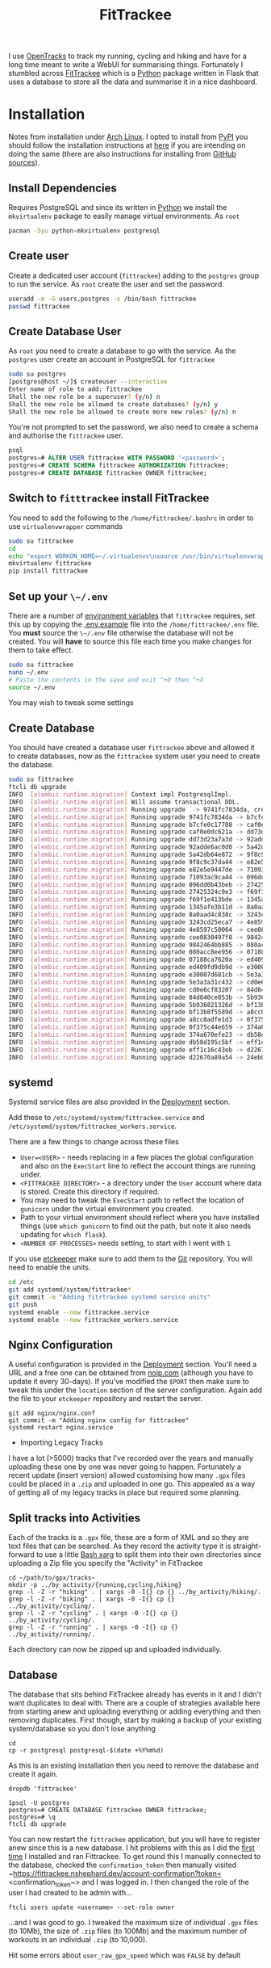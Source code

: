 :PROPERTIES:
:ID:       d9c960c2-71b6-45e6-b388-dcd07b9da3e1
:mtime:    20250224202433 20250224081624 20250223214102 20250223190038 20240812084832 20240602222241 20240601082743 20230730204045 20230730112159
:ctime:    20230730112159
:END:
#+TITLE: FitTrackee
#+FILETAGS: :python:postgresql:gpx:tracking:

I use [[https://github.com/OpenTracksApp/OpenTracks][OpenTracks]] to track my running, cycling and hiking and have for a long time meant to write a WebUI for summarising
things. Fortunately I stumbled across [[https://samr1.github.io/FitTrackee/en/][FitTrackee]] which is a [[id:5b5d1562-ecb4-4199-b530-e7993723e112][Python]] package written in Flask that uses a database to
store all the data and summarise it in a nice dashboard.


* Installation

Notes from installation under [[id:a53fa3c5-f091-4715-a1a4-a94071407abf][Arch Linux]]. I opted to install from [[https://pypi.org][PyPI]] you should follow the installation instructions
at [[https://samr1.github.io/FitTrackee/en/installation.html#from-pypi][here]] if you are intending on doing the same (there are also instructions for installing from [[https://samr1.github.io/FitTrackee/en/installation.html#from-sources][GitHub sources]]).

** Install Dependencies

Requires PostgreSQL and since its written in [[id:5b5d1562-ecb4-4199-b530-e7993723e112][Python]] we install the ~mkvirtualenv~ package to easily manage virtual
environments. As ~root~

#+begin_src bash
pacman -Syu python-mkvirtualenv postgresql
#+end_src

** Create user

Create a dedicated user account (~fittrackee~) adding to the ~postgres~ group to run the service. As ~root~ create the
user and set the password.

#+begin_src bash
useradd -m -G users,postgres -s /bin/bash fittrackee
passwd fittrackee
#+end_src

** Create Database User

As ~root~ you need to create a database to go with the service. As the ~postgres~ user create an account in PostgreSQL
    for ~fittrackee~

#+begin_src bash
sudo su postgres
[postgres@host ~/]$ createuser --interactive
Enter name of role to add: fittrackee
Shall the new role be a superuser? (y/n) n
Shall the new role be allowed to create databases? (y/n) y
Shall the new role be allowed to create more new roles? (y/n) n
#+end_src

You're not prompted to set the password, we also need to create a schema and authorise the ~fittrackee~ user.

#+begin_src sql
psql
postgres=# ALTER USER fittrackee WITH PASSWORD '<password>';
postgres=# CREATE SCHEMA fittrackee AUTHORIZATION fittrackee;
postgres=# CREATE DATABASE fittrackee OWNER fittrackee;
    #+end_src


** Switch to ~fitttrackee~ install FitTrackee

You need to add the following to the ~/home/fittrackee/.bashrc~ in order to use ~virtualenvwrapper~ commands


#+begin_src bash
sudo su fittrackee
cd
echo "export WORKON_HOME=~/.virtualenvs\nsource /usr/bin/virtualenvwrapper.sh" >> ~.bashrc
mkvirtualenv fittrackee
pip install fittrackee
#+end_src


** Set up your ~\~/.env~

There are a number of [[https://samr1.github.io/FitTrackee/en/installation.html#environment-variables][environment variables]] that ~fittrackee~ requires, set this up by copying the [[https://github.com/SamR1/FitTrackee/blob/master/.env.example#L4][.env.example]] file
into the ~/home/fittrackee/.env~ file. You **must** source the ~\~/.env~ file otherwise the database will not be
created. You will **have** to source this file each time you make changes for them to take effect.

#+begin_src bash
sudo su fittrackee
nano ~/.env
# Paste the contents in the save and exit ^+O then ^+X
source ~/.env
#+end_src

You may wish to tweak some settings

** Create Database

You should have created a database user ~fittrackee~ above and allowed it to create databases, now as the ~fittrackee~
system user you need to create the database.

#+begin_src bash
sudo su fittrackee
ftcli db upgrade
INFO  [alembic.runtime.migration] Context impl PostgresqlImpl.
INFO  [alembic.runtime.migration] Will assume transactional DDL.
INFO  [alembic.runtime.migration] Running upgrade  -> 9741fc7834da, create User table
INFO  [alembic.runtime.migration] Running upgrade 9741fc7834da -> b7cfe0c17708, create Activity & Sport tables
INFO  [alembic.runtime.migration] Running upgrade b7cfe0c17708 -> caf0e0dc621a, create Record table
INFO  [alembic.runtime.migration] Running upgrade caf0e0dc621a -> dd73d23a7a3d, create Activities Segments table
INFO  [alembic.runtime.migration] Running upgrade dd73d23a7a3d -> 92adde6ac0d0, add 'bounds' column to 'Activity' table
INFO  [alembic.runtime.migration] Running upgrade 92adde6ac0d0 -> 5a42db64e872, add static map url to 'Activity' table
INFO  [alembic.runtime.migration] Running upgrade 5a42db64e872 -> 9f8c9c37da44, add static map id to 'Activity' table
INFO  [alembic.runtime.migration] Running upgrade 9f8c9c37da44 -> e82e5e9447de, add 'timezone' to 'User' table
INFO  [alembic.runtime.migration] Running upgrade e82e5e9447de -> 71093ac9ca44, add weather infos in 'Activity' table
INFO  [alembic.runtime.migration] Running upgrade 71093ac9ca44 -> 096dd0b43beb, Add 'notes' column to 'Activity' table
INFO  [alembic.runtime.migration] Running upgrade 096dd0b43beb -> 27425324c9e3, add 'weekm' in 'User' table
INFO  [alembic.runtime.migration] Running upgrade 27425324c9e3 -> f69f1e413bde, add 'language' to 'User' table
INFO  [alembic.runtime.migration] Running upgrade f69f1e413bde -> 1345afe3b11d, replace 'is_default' with 'is_active' in 'Sports' table
INFO  [alembic.runtime.migration] Running upgrade 1345afe3b11d -> 8a0aad4c838c, add application config in database
INFO  [alembic.runtime.migration] Running upgrade 8a0aad4c838c -> 3243cd25eca7, add uuid to activities
INFO  [alembic.runtime.migration] Running upgrade 3243cd25eca7 -> 4e8597c50064, rename 'activity' with 'workout'
INFO  [alembic.runtime.migration] Running upgrade 4e8597c50064 -> cee0830497f8, Add new sports
INFO  [alembic.runtime.migration] Running upgrade cee0830497f8 -> 9842464bb885, add stopped speed threshold to sports
INFO  [alembic.runtime.migration] Running upgrade 9842464bb885 -> 080acc8ee956, add sport preferences
INFO  [alembic.runtime.migration] Running upgrade 080acc8ee956 -> 07188ca7620a, add imperial units preferences
INFO  [alembic.runtime.migration] Running upgrade 07188ca7620a -> ed409fd9db9d, add snowshoes sport
INFO  [alembic.runtime.migration] Running upgrade ed409fd9db9d -> e30007d681cb, add missing indexes on Workout table
INFO  [alembic.runtime.migration] Running upgrade e30007d681cb -> 5e3a3a31c432, update User and AppConfig tables
INFO  [alembic.runtime.migration] Running upgrade 5e3a3a31c432 -> cd0e6cf83207, add ascent record
INFO  [alembic.runtime.migration] Running upgrade cd0e6cf83207 -> 84d840ce853b, add OAuth 2.0 and blacklisted tokens
INFO  [alembic.runtime.migration] Running upgrade 84d840ce853b -> 5b936821326d, add virtual cycling as sport type
INFO  [alembic.runtime.migration] Running upgrade 5b936821326d -> bf13b8f5589d, Add date_format for date display to user preferences in DB
INFO  [alembic.runtime.migration] Running upgrade bf13b8f5589d -> a8cc0adfe1d3, add Mountaineering
INFO  [alembic.runtime.migration] Running upgrade a8cc0adfe1d3 -> 0f375c44e659, update elevation precision
INFO  [alembic.runtime.migration] Running upgrade 0f375c44e659 -> 374a670efe23, add privacy policy
INFO  [alembic.runtime.migration] Running upgrade 374a670efe23 -> db58d195c5bf, add user preference to start elevation plots at zero
INFO  [alembic.runtime.migration] Running upgrade db58d195c5bf -> eff1c16c43eb, Add user preference for gpx speed calculation
INFO  [alembic.runtime.migration] Running upgrade eff1c16c43eb -> d22670a89a54, add paragliding sport
INFO  [alembic.runtime.migration] Running upgrade d22670a89a54 -> 24eb097614e4, add open water swimming

#+end_src

** systemd

Systemd service files are also provided in the [[https://samr1.github.io/FitTrackee/en/installation.html#deployment][Deployment]] section.

Add these to ~/etc/systemd/system/fittrackee.service~ and  ~/etc/systemd/system/fittrackee_workers.service~.

There are a few things to change across these files

+ ~User=<USER>~ - needs replacing in a few places the global configuration and also on the ~ExecStart~ line to reflect
  the account things are running under.
+ ~<FITTRACKEE DIRECTORY>~ - a directory under the ~User~ account where data is stored. Create this directory if
  required.
+ You may need to tweak the ~ExecStart~ path to reflect the location of ~gunicorn~ under the virtual environment you
  created.
+ Path to your virtual environment should reflect where you have installed things (use ~which gunicorn~ to find out the
  path, but note it also needs updating for ~which flask~).
+ ~<NUMBER OF PROCESSES>~ needs setting, to start with I went with ~1~

If you use [[id:48249b0d-eeba-484a-8f00-808a14169692][etckeeper]] make sure to add them to the [[id:0859ef9e-834d-4e84-8e67-fa7593a61e0b][Git]] repository. You will need to enable the units.

#+begin_src bash
cd /etc
git add systemd/system/fittrackee*
git commit -m "Adding fitrtrackee systemd service units"
git push
systemd enable --now fittrackee.service
systemd enable --now fittrackee_workers.service
#+end_src

** Nginx Configuration

A useful configuration is provided in the [[https://samr1.github.io/FitTrackee/en/installation.html#deployment][Deployment]] section. You'll need a URL and a free one can be obtained from
[[https://noip.com/][noip.com]] (although you have to update it every 30-days). If you've modified the ~$PORT~ then make sure to tweak this
under the ~location~ section of the server configuration.  Again add the file to your ~etckeeper~ repository and restart
the server.


#+begin_src
git add nginx/nginx.conf
git commit -m "Adding nginx config for fittrackee"
systemd restart nginx.service
#+end_src




 * Importing Legacy Tracks

I have a lot (>5000) tracks that I've recorded over the years and manually uploading these one by one was never going to
happen. Fortunately a recent update (insert version) allowed customising how many ~.gpx~ files could be placed in a
~.zip~ and uploaded in one go. This appealed as a way of getting all of my legacy tracks in place but required some
planning.

** Split tracks into Activities

Each of the tracks is a ~.gpx~ file, these are a form of XML and so they are text files that can be searched. As they
record the activity type it is straight-forward to use a little [[id:48c0d280-8330-4f65-a5da-098ea186c6b6][Bash xarg]]
to split them into their own directories since uploading a Zip file you specify the "Activity" in FitTrackee

#+begin_src
cd ~/path/to/gpx/tracks~
mkdir -p ../by_activity/{running,cycling,hiking}
grep -l -Z -r "hiking" . | xargs -0 -I{} cp {} ../by_activity/hiking/.
grep -l -Z -r "biking" . | xargs -0 -I{} cp {} ../by_activity/cycling/.
grep -l -Z -r "cycling" . | xargs -0 -I{} cp {} ../by_activity/cycling/.
grep -l -Z -r "running" . | xargs -0 -I{} cp {} ../by_activity/running/.
#+end_src

Each directory can now be zipped up and uploaded individually.

** Database

The database that sits behind FitTrackee already has events in it and I didn't want duplicates to deal with. There are a
couple of strategies available here from starting anew and uploading everything or adding everything and then removing
duplicates. First though, start by making a backup of your existing system/database so you don't lose anything

#+begin_src
cd
cp -r postgresql postgresql-$(date +%Y%m%d)
#+end_src

As this is an existing installation then you need to remove the database and create it again.

#+begin_src
dropdb 'fittrackee'
#+end_src

#+begin_src
1psql -U postgres
postgres=# CREATE DATABASE fittrackee OWNER fittrackee;
postgres=# \q
ftcli db upgrade
#+end_src

You can now restart the ~fittrackee~ application, but you will have to register anew since this is a new database. I hit
problems with this as I did the [[https://github.com/SamR1/FitTrackee/issues/568][first time]] I installed and ran
Fittrackee. To get round this I manually connected to the database, checked the ~confirmation_token~ then manually
visited ~https://fittrackee.nshephard.dev/account-confirmation?token=<confirmation_token~> and I was logged in. I then
changed the role of the user I had created to be admin with...

#+begin_src
ftcli users update <username> --set-role owner
#+end_src

...and I was good to go. I tweaked the maximum size of individual ~.gpx~ files (to 10Mb), the size of ~.zip~ files (to
100Mb) and the maximum number of workouts in an individual ~.zip~ (to 10,000).

Hit some errors about ~user_raw_gpx_speed~ which was ~FALSE~ by default

* Links
+ [[https://samr1.github.io/FitTrackee/en/][FitTrackee]]
+ [[https://github.com/SamR1/FitTrackee/][GitHub | FitTrackee]]
